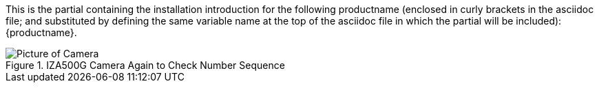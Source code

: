 This is the partial containing the installation introduction for the following productname (enclosed in curly brackets in the asciidoc file; and substituted by defining the same variable name at the top of the asciidoc file in which the partial will be included): {productname}.

[#big-camera]
.IZA500G Camera Again to Check Number Sequence
image::IZA500G-user-guide:IZA500G-FIG-001e_FrontPagePhoto.png[Picture of Camera]
